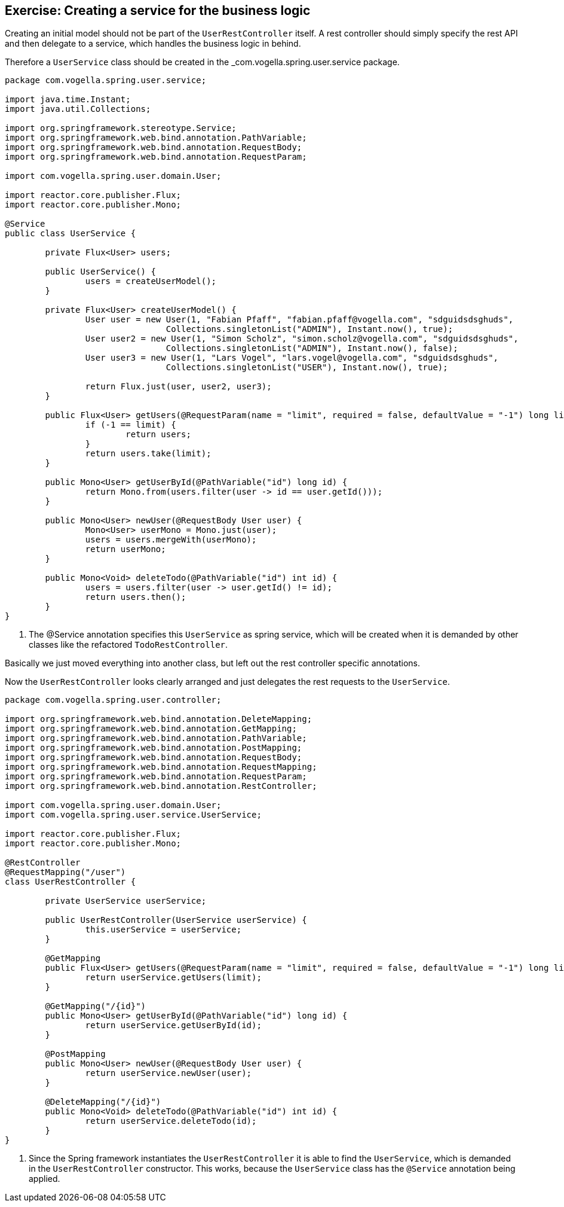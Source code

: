 == Exercise: Creating a service for the business logic

Creating an initial model should not be part of the `UserRestController` itself.
A rest controller should simply specify the rest API and then delegate to a service, which handles the business logic in behind.

Therefore a `UserService` class should be created in the _com.vogella.spring.user.service package.

[source, java]
----
package com.vogella.spring.user.service;

import java.time.Instant;
import java.util.Collections;

import org.springframework.stereotype.Service;
import org.springframework.web.bind.annotation.PathVariable;
import org.springframework.web.bind.annotation.RequestBody;
import org.springframework.web.bind.annotation.RequestParam;

import com.vogella.spring.user.domain.User;

import reactor.core.publisher.Flux;
import reactor.core.publisher.Mono;

@Service
public class UserService {

	private Flux<User> users;

	public UserService() {
		users = createUserModel();
	}

	private Flux<User> createUserModel() {
		User user = new User(1, "Fabian Pfaff", "fabian.pfaff@vogella.com", "sdguidsdsghuds",
				Collections.singletonList("ADMIN"), Instant.now(), true);
		User user2 = new User(1, "Simon Scholz", "simon.scholz@vogella.com", "sdguidsdsghuds",
				Collections.singletonList("ADMIN"), Instant.now(), false);
		User user3 = new User(1, "Lars Vogel", "lars.vogel@vogella.com", "sdguidsdsghuds",
				Collections.singletonList("USER"), Instant.now(), true);

		return Flux.just(user, user2, user3);
	}

	public Flux<User> getUsers(@RequestParam(name = "limit", required = false, defaultValue = "-1") long limit) {
		if (-1 == limit) {
			return users;
		}
		return users.take(limit);
	}

	public Mono<User> getUserById(@PathVariable("id") long id) {
		return Mono.from(users.filter(user -> id == user.getId()));
	}

	public Mono<User> newUser(@RequestBody User user) {
		Mono<User> userMono = Mono.just(user);
		users = users.mergeWith(userMono);
		return userMono;
	}

	public Mono<Void> deleteTodo(@PathVariable("id") int id) {
		users = users.filter(user -> user.getId() != id);
		return users.then();
	}
}
----

<1> The @Service annotation specifies this `UserService` as spring service, which will be created when it is demanded by other classes like the refactored `TodoRestController`.

Basically we just moved everything into another class, but left out the rest controller specific annotations.

Now the `UserRestController` looks clearly arranged and just delegates the rest requests to the `UserService`.

[source, java]
----
package com.vogella.spring.user.controller;

import org.springframework.web.bind.annotation.DeleteMapping;
import org.springframework.web.bind.annotation.GetMapping;
import org.springframework.web.bind.annotation.PathVariable;
import org.springframework.web.bind.annotation.PostMapping;
import org.springframework.web.bind.annotation.RequestBody;
import org.springframework.web.bind.annotation.RequestMapping;
import org.springframework.web.bind.annotation.RequestParam;
import org.springframework.web.bind.annotation.RestController;

import com.vogella.spring.user.domain.User;
import com.vogella.spring.user.service.UserService;

import reactor.core.publisher.Flux;
import reactor.core.publisher.Mono;

@RestController
@RequestMapping("/user")
class UserRestController {

	private UserService userService;

	public UserRestController(UserService userService) {
		this.userService = userService;
	}

	@GetMapping
	public Flux<User> getUsers(@RequestParam(name = "limit", required = false, defaultValue = "-1") long limit) {
		return userService.getUsers(limit);
	}

	@GetMapping("/{id}")
	public Mono<User> getUserById(@PathVariable("id") long id) {
		return userService.getUserById(id);
	}

	@PostMapping
	public Mono<User> newUser(@RequestBody User user) {
		return userService.newUser(user);
	}

	@DeleteMapping("/{id}")
	public Mono<Void> deleteTodo(@PathVariable("id") int id) {
		return userService.deleteTodo(id);
	}
}
----

<1> Since the Spring framework instantiates the `UserRestController` it is able to find the `UserService`, which is demanded in the `UserRestController` constructor. This works, because the `UserService` class has the `@Service` annotation being applied.

